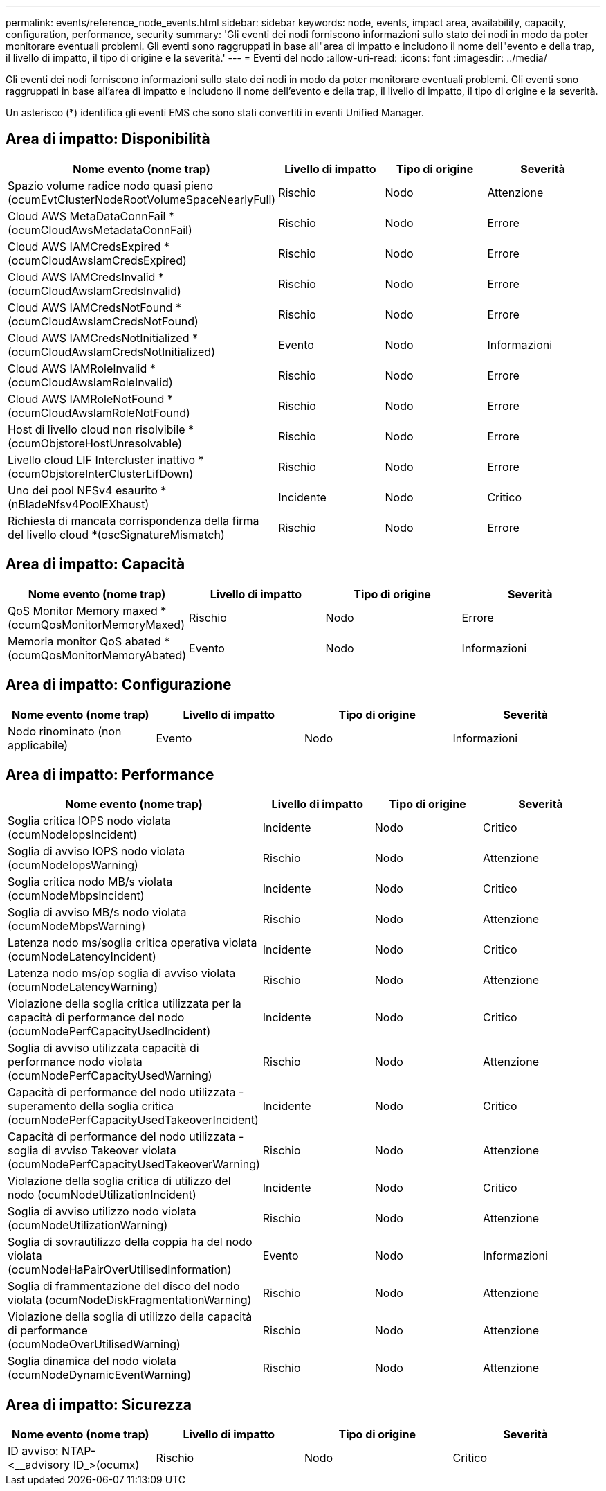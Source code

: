 ---
permalink: events/reference_node_events.html 
sidebar: sidebar 
keywords: node, events, impact area, availability, capacity, configuration, performance, security 
summary: 'Gli eventi dei nodi forniscono informazioni sullo stato dei nodi in modo da poter monitorare eventuali problemi. Gli eventi sono raggruppati in base all"area di impatto e includono il nome dell"evento e della trap, il livello di impatto, il tipo di origine e la severità.' 
---
= Eventi del nodo
:allow-uri-read: 
:icons: font
:imagesdir: ../media/


[role="lead"]
Gli eventi dei nodi forniscono informazioni sullo stato dei nodi in modo da poter monitorare eventuali problemi. Gli eventi sono raggruppati in base all'area di impatto e includono il nome dell'evento e della trap, il livello di impatto, il tipo di origine e la severità.

Un asterisco (*) identifica gli eventi EMS che sono stati convertiti in eventi Unified Manager.



== Area di impatto: Disponibilità

|===
| Nome evento (nome trap) | Livello di impatto | Tipo di origine | Severità 


 a| 
Spazio volume radice nodo quasi pieno (ocumEvtClusterNodeRootVolumeSpaceNearlyFull)
 a| 
Rischio
 a| 
Nodo
 a| 
Attenzione



 a| 
Cloud AWS MetaDataConnFail *(ocumCloudAwsMetadataConnFail)
 a| 
Rischio
 a| 
Nodo
 a| 
Errore



 a| 
Cloud AWS IAMCredsExpired *(ocumCloudAwsIamCredsExpired)
 a| 
Rischio
 a| 
Nodo
 a| 
Errore



 a| 
Cloud AWS IAMCredsInvalid *(ocumCloudAwsIamCredsInvalid)
 a| 
Rischio
 a| 
Nodo
 a| 
Errore



 a| 
Cloud AWS IAMCredsNotFound *(ocumCloudAwsIamCredsNotFound)
 a| 
Rischio
 a| 
Nodo
 a| 
Errore



 a| 
Cloud AWS IAMCredsNotInitialized *(ocumCloudAwsIamCredsNotInitialized)
 a| 
Evento
 a| 
Nodo
 a| 
Informazioni



 a| 
Cloud AWS IAMRoleInvalid *(ocumCloudAwsIamRoleInvalid)
 a| 
Rischio
 a| 
Nodo
 a| 
Errore



 a| 
Cloud AWS IAMRoleNotFound *(ocumCloudAwsIamRoleNotFound)
 a| 
Rischio
 a| 
Nodo
 a| 
Errore



 a| 
Host di livello cloud non risolvibile *(ocumObjstoreHostUnresolvable)
 a| 
Rischio
 a| 
Nodo
 a| 
Errore



 a| 
Livello cloud LIF Intercluster inattivo *(ocumObjstoreInterClusterLifDown)
 a| 
Rischio
 a| 
Nodo
 a| 
Errore



 a| 
Uno dei pool NFSv4 esaurito *(nBladeNfsv4PoolEXhaust)
 a| 
Incidente
 a| 
Nodo
 a| 
Critico



 a| 
Richiesta di mancata corrispondenza della firma del livello cloud *(oscSignatureMismatch)
 a| 
Rischio
 a| 
Nodo
 a| 
Errore

|===


== Area di impatto: Capacità

|===
| Nome evento (nome trap) | Livello di impatto | Tipo di origine | Severità 


 a| 
QoS Monitor Memory maxed *(ocumQosMonitorMemoryMaxed)
 a| 
Rischio
 a| 
Nodo
 a| 
Errore



 a| 
Memoria monitor QoS abated *(ocumQosMonitorMemoryAbated)
 a| 
Evento
 a| 
Nodo
 a| 
Informazioni

|===


== Area di impatto: Configurazione

|===
| Nome evento (nome trap) | Livello di impatto | Tipo di origine | Severità 


 a| 
Nodo rinominato (non applicabile)
 a| 
Evento
 a| 
Nodo
 a| 
Informazioni

|===


== Area di impatto: Performance

|===
| Nome evento (nome trap) | Livello di impatto | Tipo di origine | Severità 


 a| 
Soglia critica IOPS nodo violata (ocumNodeIopsIncident)
 a| 
Incidente
 a| 
Nodo
 a| 
Critico



 a| 
Soglia di avviso IOPS nodo violata (ocumNodeIopsWarning)
 a| 
Rischio
 a| 
Nodo
 a| 
Attenzione



 a| 
Soglia critica nodo MB/s violata (ocumNodeMbpsIncident)
 a| 
Incidente
 a| 
Nodo
 a| 
Critico



 a| 
Soglia di avviso MB/s nodo violata (ocumNodeMbpsWarning)
 a| 
Rischio
 a| 
Nodo
 a| 
Attenzione



 a| 
Latenza nodo ms/soglia critica operativa violata (ocumNodeLatencyIncident)
 a| 
Incidente
 a| 
Nodo
 a| 
Critico



 a| 
Latenza nodo ms/op soglia di avviso violata (ocumNodeLatencyWarning)
 a| 
Rischio
 a| 
Nodo
 a| 
Attenzione



 a| 
Violazione della soglia critica utilizzata per la capacità di performance del nodo (ocumNodePerfCapacityUsedIncident)
 a| 
Incidente
 a| 
Nodo
 a| 
Critico



 a| 
Soglia di avviso utilizzata capacità di performance nodo violata (ocumNodePerfCapacityUsedWarning)
 a| 
Rischio
 a| 
Nodo
 a| 
Attenzione



 a| 
Capacità di performance del nodo utilizzata - superamento della soglia critica (ocumNodePerfCapacityUsedTakeoverIncident)
 a| 
Incidente
 a| 
Nodo
 a| 
Critico



 a| 
Capacità di performance del nodo utilizzata - soglia di avviso Takeover violata (ocumNodePerfCapacityUsedTakeoverWarning)
 a| 
Rischio
 a| 
Nodo
 a| 
Attenzione



 a| 
Violazione della soglia critica di utilizzo del nodo (ocumNodeUtilizationIncident)
 a| 
Incidente
 a| 
Nodo
 a| 
Critico



 a| 
Soglia di avviso utilizzo nodo violata (ocumNodeUtilizationWarning)
 a| 
Rischio
 a| 
Nodo
 a| 
Attenzione



 a| 
Soglia di sovrautilizzo della coppia ha del nodo violata (ocumNodeHaPairOverUtilisedInformation)
 a| 
Evento
 a| 
Nodo
 a| 
Informazioni



 a| 
Soglia di frammentazione del disco del nodo violata (ocumNodeDiskFragmentationWarning)
 a| 
Rischio
 a| 
Nodo
 a| 
Attenzione



 a| 
Violazione della soglia di utilizzo della capacità di performance (ocumNodeOverUtilisedWarning)
 a| 
Rischio
 a| 
Nodo
 a| 
Attenzione



 a| 
Soglia dinamica del nodo violata (ocumNodeDynamicEventWarning)
 a| 
Rischio
 a| 
Nodo
 a| 
Attenzione

|===


== Area di impatto: Sicurezza

|===
| Nome evento (nome trap) | Livello di impatto | Tipo di origine | Severità 


 a| 
ID avviso: NTAP-<__advisory ID_>(ocumx)
 a| 
Rischio
 a| 
Nodo
 a| 
Critico

|===